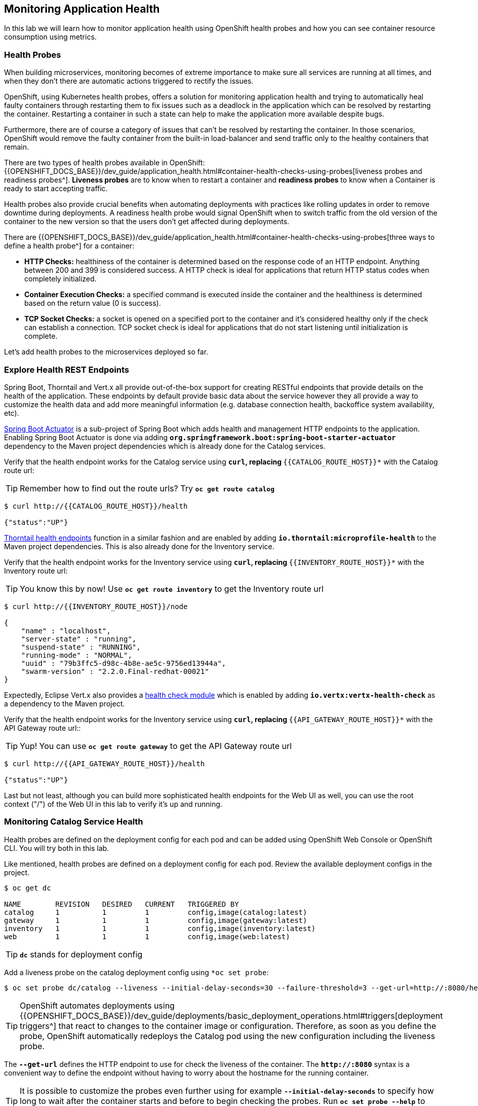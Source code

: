 == Monitoring Application Health 

In this lab we will learn how to monitor application health using OpenShift 
health probes and how you can see container resource consumption using metrics.

===  Health Probes

When building microservices, monitoring becomes of extreme importance to make sure all services 
are running at all times, and when they don't there are automatic actions triggered to rectify 
the issues. 

OpenShift, using Kubernetes health probes, offers a solution for monitoring application 
health and trying to automatically heal faulty containers through restarting them to fix issues such as
a deadlock in the application which can be resolved by restarting the container. Restarting a container 
in such a state can help to make the application more available despite bugs.

Furthermore, there are of course a category of issues that can't be resolved by restarting the container. 
In those scenarios, OpenShift would remove the faulty container from the built-in load-balancer and send traffic 
only to the healthy containers that remain.

There are two types of health probes available in OpenShift: {{OPENSHIFT_DOCS_BASE}}/dev_guide/application_health.html#container-health-checks-using-probes[liveness probes and readiness probes^]. 
*Liveness probes* are to know when to restart a container and *readiness probes* to know when a 
Container is ready to start accepting traffic.

Health probes also provide crucial benefits when automating deployments with practices like rolling updates in 
order to remove downtime during deployments. A readiness health probe would signal OpenShift when to switch 
traffic from the old version of the container to the new version so that the users don't get affected during 
deployments.

There are {{OPENSHIFT_DOCS_BASE}}/dev_guide/application_health.html#container-health-checks-using-probes[three ways to define a health probe^] for a container:

* **HTTP Checks:** healthiness of the container is determined based on the response code of an HTTP 
endpoint. Anything between 200 and 399 is considered success. A HTTP check is ideal for applications 
that return HTTP status codes when completely initialized.

* **Container Execution Checks:** a specified command is executed inside the container and the healthiness is 
determined based on the return value (0 is success). 

* **TCP Socket Checks:** a socket is opened on a specified port to the container and it's considered healthy 
only if the check can establish a connection. TCP socket check is ideal for applications that do not 
start listening until initialization is complete.
 
Let's add health probes to the microservices deployed so far.

===  Explore Health REST Endpoints

Spring Boot, Thorntail and Vert.x all provide out-of-the-box support for creating RESTful endpoints that
provide details on the health of the application. These endpoints by default provide basic data about the 
service however they all provide a way to customize the health data and add more meaningful information (e.g. 
database connection health, backoffice system availability, etc).

http://docs.spring.io/spring-boot/docs/current/reference/htmlsingle/#production-ready[Spring Boot Actuator^] is a 
sub-project of Spring Boot which adds health and management HTTP endpoints to the application. Enabling Spring Boot 
Actuator is done via adding `*org.springframework.boot:spring-boot-starter-actuator*` dependency to the Maven project 
dependencies which is already done for the Catalog services.

Verify that the health endpoint works for the Catalog service using `*curl`, replacing `*{{CATALOG_ROUTE_HOST}}*` 
with the Catalog route url:

TIP: Remember how to find out the route urls? Try `*oc get route catalog*` 

----
$ curl http://{{CATALOG_ROUTE_HOST}}/health

{"status":"UP"}
----

https://docs.thorntail.io/2.2.0.Final/#_microprofile_health[Thorntail health endpoints^] function in a similar fashion and are enabled by adding `*io.thorntail:microprofile-health*` 
to the Maven project dependencies. 
This is also already done for the Inventory service.

Verify that the health endpoint works for the Inventory service using `*curl`, replacing `*{{INVENTORY_ROUTE_HOST}}*` 
with the Inventory route url:

TIP: You know this by now! Use `*oc get route inventory*` to get the Inventory route url 

----
$ curl http://{{INVENTORY_ROUTE_HOST}}/node

{
    "name" : "localhost",
    "server-state" : "running",
    "suspend-state" : "RUNNING",
    "running-mode" : "NORMAL",
    "uuid" : "79b3ffc5-d98c-4b8e-ae5c-9756ed13944a",
    "swarm-version" : "2.2.0.Final-redhat-00021"
}
----

Expectedly, Eclipse Vert.x also provides a http://vertx.io/docs/vertx-health-check/java[health check module^] 
which is enabled by adding `*io.vertx:vertx-health-check*` as a dependency to the Maven project. 

Verify that the health endpoint works for the Inventory service using `*curl`, replacing `*{{API_GATEWAY_ROUTE_HOST}}*` 
with the API Gateway route url::

TIP: Yup! You can use `*oc get route gateway*` to get the API Gateway route url 

----
$ curl http://{{API_GATEWAY_ROUTE_HOST}}/health

{"status":"UP"}
----

Last but not least, although you can build more sophisticated health endpoints for the Web UI as well, you 
can use the root context ("/") of the Web UI in this lab to verify it's up and running.

===  Monitoring Catalog Service Health

Health probes are defined on the deployment config for each pod and can be added using OpenShift Web 
Console or OpenShift CLI. You will try both in this lab.

Like mentioned, health probes are defined on a deployment config for each pod. Review the available 
deployment configs in the project. 

----
$ oc get dc

NAME        REVISION   DESIRED   CURRENT   TRIGGERED BY
catalog     1          1         1         config,image(catalog:latest)
gateway     1          1         1         config,image(gateway:latest)
inventory   1          1         1         config,image(inventory:latest)
web         1          1         1         config,image(web:latest)
----

TIP: `*dc*` stands for deployment config

Add a liveness probe on the catalog deployment config using `*oc set probe`:

----
$ oc set probe dc/catalog --liveness --initial-delay-seconds=30 --failure-threshold=3 --get-url=http://:8080/health
----

TIP: OpenShift automates deployments using 
{{OPENSHIFT_DOCS_BASE}}/dev_guide/deployments/basic_deployment_operations.html#triggers[deployment triggers^] 
that react to changes to the container image or configuration. 
Therefore, as soon as you define the probe, OpenShift automatically redeploys the 
Catalog pod using the new configuration including the liveness probe. 

The `*--get-url*` defines the HTTP endpoint to use for check the liveness of the container. The `*\http://:8080*` 
syntax is a convenient way to define the endpoint without having to worry about the hostname for the running 
container. 

TIP: It is possible to customize the probes even further using for example `*--initial-delay-seconds*` to specify how long 
to wait after the container starts and before to begin checking the probes. Run `*oc set probe --help*` to get 
a list of all available options.

Add a readiness probe on the catalog deployment config using the same `*/health*` endpoint that you used for 
the liveness probe.

TIP: It's recommended to have separate endpoints for readiness and liveness to indicate to OpenShift when 
to restart the container and when to leave it alone and remove it from the load-balancer so that an administrator 
would  manually investigate the issue. 

----
$ oc set probe dc/catalog --readiness --initial-delay-seconds=30 --failure-threshold=3 --get-url=http://:8080/health 
----

Voilà! OpenShift automatically restarts the Catalog pod and as soon as the 
health probes succeed, it is ready to receive traffic. 

TIP: Fabric8 Maven Plugin can also be configured to automatically set the health probes when running `*fabric8:deploy*` 
goal. Read more on https://maven.fabric8.io/#enrichers[Fabric8 docs^] under 
https://maven.fabric8.io/#f8-spring-boot-health-check[Spring Boot^], 
https://maven.fabric8.io/#f8-healthcheck-thorntail-v2[Thorntail^] and 
https://maven.fabric8.io/#f8-vertx-health-check[Eclipse Vert.x^].

===  Monitoring Inventory Service Health

Adding liveness and readiness probes can be done at the same time if you want to define the same health endpoint 
and parameters for both liveness and readiness probes. 

Add liveness and readiness probes to the Inventory service:

----
$ oc set probe dc/inventory --liveness --readiness --initial-delay-seconds=30 --failure-threshold=3 --get-url=http://:8080/node
----

OpenShift automatically restarts the Inventory pod and as soon as the health probes succeed, it is ready to receive traffic. 

Using the `*oc describe*` command, you can get a detailed look into the deployment config and verify that the health probes are in fact 
configured as you wanted:

----
$ oc describe dc/inventory

Name:       inventory
Namespace:  {{COOLSTORE_PROJECT}}
...
  Containers:
   thorntail-v2:
    ...
    Liveness:     http-get http://:8080/node delay=180s timeout=1s period=10s #success=1 #failure=3
    Readiness:    http-get http://:8080/node delay=10s timeout=1s period=10s #success=1 #failure=3
...
----

===  Monitoring API Gateway Health

You are an expert in health probes by now! Add liveness and readiness probes to the API Gateway service:

----
$ oc set probe dc/gateway --liveness --readiness --initial-delay-seconds=15 --failure-threshold=3 --get-url=http://:8080/health
----

OpenShift automatically restarts the Inventory pod and as soon as the health probes succeed, it is 
ready to receive traffic. 

===  Monitoring Web UI Health

Although you can add the liveness and health probes to the Web UI using a single CLI command, let's 
give the OpenShift Web Console a try this time.

Go the OpenShift Web Console in your browser and in the **{{COOLSTORE_PROJECT}}** project. Click on 
**Applications >> Deployments** on the left-side bar. Click on `*web*` and then the **Configuration** 
tab. You will see the warning about health checks, with a link to
click in order to add them. Click **Add health checks** now. 

TIP: Instead of **Configuration** tab, you can directly click on **Actions** button on the top-right 
and then **Edit Health Checks**

image:{% image_path health-web-details.png %}[Health Probes,900]

You will want to click both **Add Readiness Probe** and **Add Liveness Probe** and
then fill them out as follows:

*Readiness Probe*

* Path: `*/`
* Initial Delay: `*10`
* Timeout: `*1`

*Liveness Probe*

* Path: `*/`
* Initial Delay: `*180`
* Timeout: `*1`

image:{% image_path health-readiness.png %}[Readiness Probe,700]

image:{% image_path health-liveness.png %}[Readiness Probe,700]

Click **Save** and then click the **Overview** button in the left navigation. You
will notice that Web UI pod is getting restarted and it stays light blue
for a while. This is a sign that the pod(s) have not yet passed their readiness
checks and it turns blue when it's ready!

image:{% image_path health-web-redeploy.png %}[Web Redeploy,740]

=== Monitoring Metrics

Metrics are another important aspect of monitoring applications which is required in order to 
gain visibility into how the application behaves and particularly in identifying issues.

OpenShift provides container metrics out-of-the-box and displays how much memory, cpu and network 
each container has been consuming over time. In the project overview, you can see three charts 
near each pod that shows the resource consumption by that pod.

image:{% image_path health-metrics-brief.png %}[Container Metrics,740]

Click on any of the pods (blue circle) which takes you to the pod details. Click on the **Metrics** tab 
to see a more detailed view of the metrics charts.

image:{% image_path health-metrics-detailed.png %}[Container Metrics,900]

Well done! You are ready to move on to the next lab.
